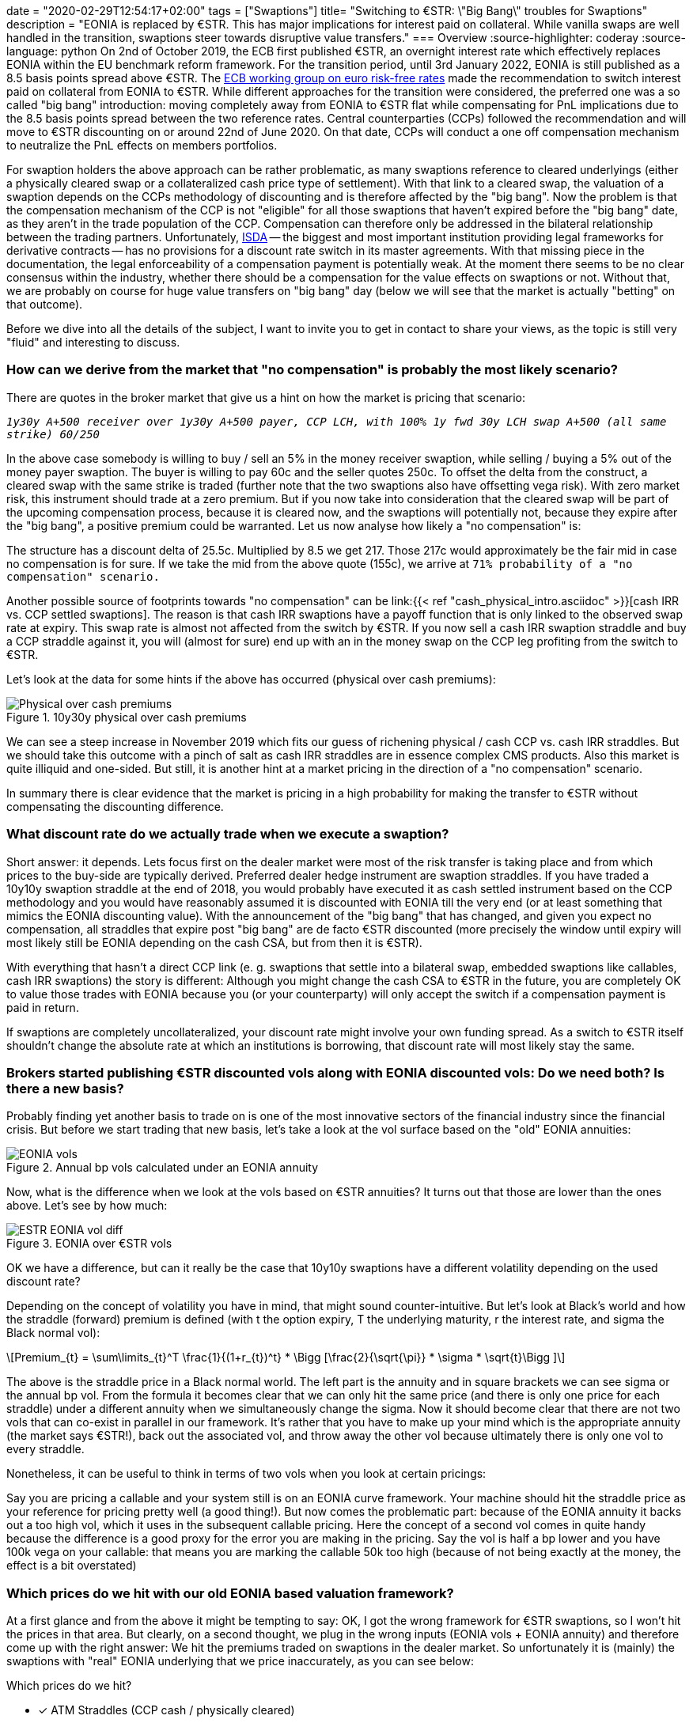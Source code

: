 +++
date = "2020-02-29T12:54:17+02:00"
tags = ["Swaptions"]
title= "Switching to €STR: \"Big Bang\" troubles for Swaptions"
description = "EONIA is replaced by €STR. This has major implications for interest paid on collateral. While vanilla swaps are well handled in the transition, swaptions steer towards disruptive value transfers."
+++
=== Overview
:source-highlighter: coderay
:source-language: python
On 2nd of October 2019, the ECB first published €STR, an overnight
interest rate which effectively replaces EONIA within the EU benchmark
reform framework. For the transition period, until 3rd January 2022, EONIA is still published
as a 8.5 basis points spread above €STR. The
link:https://www.ecb.europa.eu/paym/initiatives/interest_rate_benchmarks/WG_euro_risk-free_rates/html/index.en.html[ECB
working group on euro risk-free rates] made the recommendation to
switch interest paid on collateral from EONIA to €STR. While different
approaches for the transition were considered, the preferred one was a
so called "big bang" introduction: moving completely away from EONIA to
€STR flat while compensating for PnL implications due to the 8.5 basis
points spread between the two reference rates. Central counterparties
(CCPs)
followed the recommendation and will move to €STR discounting
on or around 22nd of June 2020. On that date, CCPs will conduct a one
off compensation mechanism to neutralize the PnL effects on members
portfolios. 

For swaption holders the above approach can be rather problematic, as
many swaptions reference to cleared underlyings (either a physically
cleared swap or a collateralized cash price type of settlement).
With that link to a cleared swap, the valuation of a swaption depends
on the CCPs methodology of discounting and is therefore affected by the
"big bang". Now the problem is that the compensation mechanism of the
CCP is not "eligible" for all those swaptions that
haven't expired before the "big bang" date, as they aren't in the
trade population of the CCP. Compensation can
therefore only be addressed in the bilateral relationship between the
trading partners. Unfortunately, link:https://www.isda.org[ISDA] -- the biggest and most important
institution providing legal frameworks for derivative contracts -- has
no provisions for a discount rate switch in its master agreements.
With that missing piece in the documentation, the legal enforceability
of a compensation payment is potentially weak. At the moment there
seems to be no clear consensus within the industry, whether there
should be a compensation for the value effects on swaptions or not.
Without that, we are probably on course for huge value transfers on
"big bang" day (below we will see that the market is actually "betting" on that
outcome). 

Before we dive into all the details of the subject, I want to invite you
to get in contact to share your views, as the topic is still very
"fluid" and interesting to discuss.

=== How can we derive from the market that "no compensation" is probably the most likely scenario?

There are quotes in the broker market that give us a hint on how the
market is pricing that scenario:

`_1y30y A+500 receiver over 1y30y A+500 payer, CCP LCH, with 100% 1y fwd
30y LCH swap A+500 (all same strike)  60/250_`

In the above case somebody is willing to buy / sell an 5% in the money
receiver swaption, while selling / buying a 5% out of the money payer
swaption. The buyer is willing to pay 60c and the seller quotes 250c.
To offset the delta from the construct, a cleared swap with the same
strike is traded (further note that the two swaptions also have
offsetting vega risk). With zero market risk, this instrument should
trade at a zero premium. But if you now take into consideration that
the cleared swap will be part of the upcoming compensation process,
because it is cleared now, and the swaptions will potentially not, because they
expire after the "big bang", a positive premium could be warranted. Let
us now analyse how likely a "no compensation" is:

The structure has a discount delta of 25.5c. Multiplied by 8.5 we get
217. Those 217c would approximately be the fair mid in case no
compensation is for sure. If we take the mid from the above quote
(155c), we arrive at `71% probability of a "no compensation" scenario.`

Another possible source of footprints towards "no compensation" can be
link:{{< ref "cash_physical_intro.asciidoc" >}}[cash IRR vs. CCP settled swaptions]. 
The reason is that cash IRR swaptions have a payoff function that is
only linked to the observed swap rate at expiry. This swap rate is
almost not affected from the switch by €STR. If you now sell a cash
IRR swaption straddle and buy a CCP straddle against it, you will (almost for
sure) end up with an in the money swap on the CCP leg profiting from
the switch to €STR.

Let's look at the data for some hints if the above has occurred
(physical over cash premiums):

[phy-cash]
.10y30y physical over cash premiums
image::/ESTR/phy_cash.png[Physical over cash premiums]

We can see a steep increase in November 2019 which fits our guess of
richening physical / cash CCP vs. cash IRR straddles. But we should
take this outcome with a pinch of salt as cash IRR straddles are in
essence complex CMS products. Also this market is quite illiquid and
one-sided. But still, it is another hint at a market pricing in the
direction of a "no
compensation" scenario.

In summary there is clear evidence that the market is pricing in a
high probability for making the transfer to €STR without compensating
the discounting difference.

=== What discount rate do we actually trade when we execute a swaption?

Short answer: it depends. Lets focus first on the dealer market were
most of the risk transfer is taking place and from which prices to the
buy-side are typically derived. Preferred dealer hedge instrument are swaption
straddles. If you have traded a 10y10y
swaption straddle at the end of 2018, you would probably have executed
it as cash settled instrument based on the CCP methodology and you
would have reasonably assumed it is discounted with EONIA till the
very end (or at least something that mimics the EONIA discounting
value). With the announcement of the "big bang" that has changed, and
given you expect no compensation, all straddles that expire post "big
bang" are de facto €STR discounted (more precisely the window until expiry
will most likely still be EONIA depending on the cash CSA, but from
then it is €STR). 

With everything that hasn't a direct CCP link (e. g. swaptions that
settle into a bilateral swap, embedded swaptions like callables, cash
IRR swaptions) the story is different: Although you might change the
cash CSA to €STR in the future, you are completely OK to value those
trades with EONIA because you (or your counterparty) will only accept
the switch if a compensation payment is paid in return. 

If swaptions are completely uncollateralized, your discount rate might
involve your own funding spread. As a switch to €STR itself shouldn't
change the absolute rate at which an institutions is borrowing, that
discount rate will most likely stay the same. 

=== Brokers started publishing €STR discounted vols along with EONIA discounted vols: Do we need both? Is there a new basis?

Probably finding yet another basis to trade on is one of the most
innovative sectors of
the financial industry since the financial crisis.
But before we start trading that new basis, let's take a
look at the vol surface based on the "old" EONIA annuities:

[EONIA vols]
.Annual bp vols calculated under an EONIA annuity
image::/ESTR/EONIA_vols.png[EONIA vols]

Now, what is the difference when we look at the vols based on €STR
annuities? It turns out that those are lower than the ones above. Let's see by how
much:

[ESTR EONIA vol diff]
.EONIA over €STR vols
image::/ESTR/ESTR_EONIA_vol_diff.png[ESTR EONIA vol diff]

OK we have a difference, but can it really be the case that 10y10y
swaptions have a different volatility depending on the used discount
rate?

Depending on the concept of volatility you have in mind, that might
sound counter-intuitive. But let's look at Black's world and how the
straddle (forward) premium is defined (with t the option expiry, T the
underlying maturity, r the interest rate, and sigma the Black normal vol):

[latexmath]
+++++++++++++++++++++++++++++++++++++++++++++++++++++++++++++++++++++++++
Premium_{t} = \sum\limits_{t}^T \frac{1}{(1+r_{t})^t} *
\Bigg [\frac{2}{\sqrt{\pi}} * \sigma * \sqrt{t}\Bigg ]
+++++++++++++++++++++++++++++++++++++++++++++++++++++++++++++++++++++++++

The above is the straddle price in a Black normal world. The left part
is the annuity and in square brackets we can see sigma or the annual
bp vol. From the formula it becomes clear that we can only hit the
same price (and there is only one price for each straddle) under a
different annuity when we simultaneously change the sigma.
Now it should become clear that there are not two vols that can
co-exist in parallel in our framework. It's rather that you have
to make up your mind which is the appropriate annuity (the market says
€STR!), back out the associated vol, and throw away the other vol
because ultimately there is only one vol to every straddle.

Nonetheless, it can be useful to think in terms of two vols when you
look at certain pricings:

Say you are pricing a callable and your system still is on an EONIA
curve framework. Your machine should hit the straddle price as your
reference for pricing pretty well (a good thing!). But now comes the
problematic part: because of the EONIA annuity it backs out a too high
vol, which it uses in the subsequent callable pricing. Here the
concept of a second vol comes in quite handy because the difference
is a good proxy for the error you are making in the pricing. Say the
vol is half a bp lower and you have 100k vega on your callable: that
means you are marking the callable 50k too high (because of not being
exactly at the money, the effect is a bit overstated)

=== Which prices do we hit with our old EONIA based valuation framework?

At a first glance and from the above it might be tempting to say: OK,
I got the wrong framework for €STR swaptions, so I won't hit the
prices in that area. But clearly, on a second thought, we plug in the
wrong inputs (EONIA vols + EONIA annuity) and therefore come up with
the right answer: We hit the premiums traded on swaptions in the
dealer market. So unfortunately it is (mainly) the swaptions with "real" EONIA
underlying that we price inaccurately, as you can see below:

.Which prices do we hit?
* [x] ATM Straddles (CCP cash / physically cleared)
* [x] OTM Payers / Receivers (CCP cash / physically cleared)
* [ ] ITM Payers / Receivers (CCP cash / physically cleared)
* [x] Cash IRR Swaptions
* [ ] Callables / embedded Options in structured swaps
* [ ] Physically non-cleared Swaptions

=== How wrong is an EONIA based valuation framework on a portfolio level?

Clearly, finding the exact answer would involve updating the valuation
machinery to a proper €STR framework. But at least for a proxy estimate there
is no need to do the heavy lifting right away. Unfortunately, we still have
to make an assumption, but at least it is a valid one for many
portfolios: as a total, the vega from all swaption products, is
relatively flat.

In that scenario you can just filter your portfolio on all swaptions
with link to a cleared underlying and extract the discount delta from
all those trades. Multiplying that number by 8.5 basis points should
yield a pretty good PnL estimate.

Just to highlight why a flat position is needed to make that proxy
accurate: Say you only have ATM and OTM CCP linked swaptions. Here you
are already correct in your valuation and our proxy estimate would
only give a zero adjustment if long and short positions cancel out
properly.

But now say your total portfolio is flat, but it is not flat
with regards to positions in underlyings linked to vs. not linked to a
CCP. Here you might correct the value of a ATM straddle you hit, but
essentially it the bilateral trade mimicking the vega on the straddle,
that you got wrong. So here the proxy is quite good in working out the
correct PnL effect.

=== How would a proper €STR based valuation framework look like?

So now we really want to set everything up in a way that our valuation
mechanisms are completely consistent in the new €STR world. As
everybody should be familiar with multi-curve frameworks, €STR is
only just one more curve added to the already existent curves. But
nevertheless, including swaptions imply the need for some further thoughts
on how the whole machinery should be set up.

The first important point was already mentioned above: As soon as you
start calculating with €STR annuities you will also need -- if not
implying from premiums -- €STR based volatilities. 

The second major distinction is hybrid discount curves: Here the
rationale is that you might switch from a bilateral underlying to an
underlying with CCP link. As those distinct periods may be accompanied with
different discounting regimes, there is the need to "split" the
discounting into two separate periods.

The illustration below  might bring some further clarity to the
previously highlighted points:

[graphviz, dot-example, svg]
.Swaption valuation framework under €STR
----
digraph g {
    a [label="Curve framework with €STR"]
    b [label="Imply vol from prems\n with €STR annuity"]
    c [label="Use external €STR vol;\n replicate prems\n with €STR annuity"]
    d [label="Vol for pricing all\n swaption instruments"]
    e [label="One discount curve"]
    f [label="€STR\ncollateralized"]
    g [label="EONIA\ncollateralized"]
    h [label="Unsecured /\n other collateral"]
    i [label="Hybrid discount curves"]
    j [label="EONIA till expiry\nthen €STR"]
    k [label="Unsecured /\nother collateral\ntill expiry\nthen €STR"]
    a -> b
    a -> c
    b -> d
    c -> d
    d -> e
    d -> i
    e -> f
    e -> g
    e -> h
    i -> j
    i -> k

}
----

=== What is the outlook on swaptions with time running out towards "big bang" day?

Above we touched on many aspects related to swaptions approaching "big
bang" day. Now we want to come back to the central piece
of the matter: which is compensation for the discount effect.

It can be argued that such a switch shouldn't create
winners and losers in market. If we look at the intentional dimension,
it probably wasn't the case that market participants had a value
transfer due to discounting in mind when they transacted swaptions in
the past. As the
instrument was presumably designed for purely reflecting value with regards to
an intrinsic and a time value, there could be a will within the industry to
preserve that sole function -- not at least to show that it can be a reliable
hedge instrument in the future.

So there might be a will to find consensus around the
intentional dimension. If that can be achieved in the still going on
initiatives, some `agreement / protocol / best practise` paving the way
towards compensation might be coming out. But still, even if such an
outcome can be found, it has to be respected by the whole industry to
be effective, as it will probably lack true enforceability.
